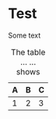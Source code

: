 * Test

Some text

#+name: t:table
#+caption: The table ...
#+caption: ... shows
| A | B | C |
|---+---+---|
| 1 | 2 | 3 |
